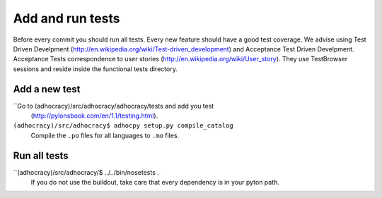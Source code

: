 Add and run tests
===================

Before every commit you should run all tests. Every new feature
should have a good test coverage. We advise using Test Driven Develpment
(http://en.wikipedia.org/wiki/Test-driven_development) and Acceptance Test 
Driven Develpment. Acceptance Tests correspondence to user stories 
(http://en.wikipedia.org/wiki/User_story). They use TestBrowser 
sessions and reside inside the functional tests directory.


Add a new test
--------------

``Go to (adhocracy)/src/adhocracy/adhocracy/tests and add you test
  (http://pylonsbook.com/en/1.1/testing.html).

``(adhocracy)/src/adhocracy$ adhocpy setup.py compile_catalog``
  Compile the ``.po`` files for all languages to ``.mo`` files.


Run all tests
--------------
 
``(adhocracy)/src/adhocracy/$ ../../bin/nosetests .
  If you do not use the buildout, take care that every dependency is in 
  your pyton path.


